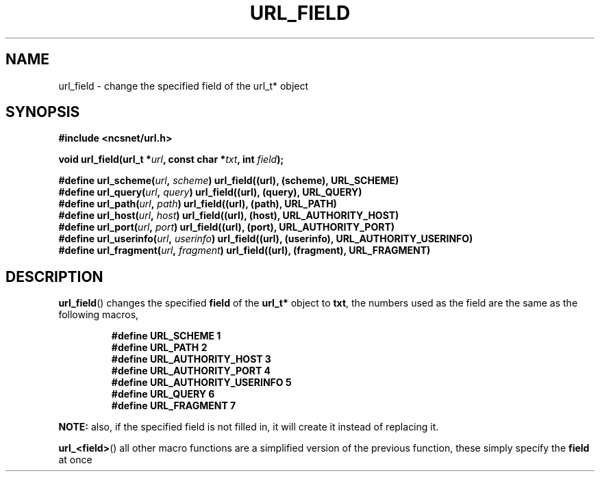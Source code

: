 .\" Copyright (c) 2024, oldteam. All rights reserved.
.\"
.\" Redistribution and use in source and binary forms, with or without
.\" modification, are permitted provided that the following conditions are met:
.\"
.\" 1. Redistributions of source code must retain the above copyright notice, this
.\"    list of conditions and the following disclaimer.
.\" 2. Redistributions in binary form must reproduce the above copyright notice,
.\"    this list of conditions and the following disclaimer in the documentation
.\"    and/or other materials provided with the distribution.
.\"
.\" THIS SOFTWARE IS PROVIDED BY THE COPYRIGHT HOLDERS AND CONTRIBUTORS "AS IS" AND
.\" ANY EXPRESS OR IMPLIED WARRANTIES, INCLUDING, BUT NOT LIMITED TO, THE IMPLIED
.\" WARRANTIES OF MERCHANTABILITY AND FITNESS FOR A PARTICULAR PURPOSE ARE
.\" DISCLAIMED. IN NO EVENT SHALL THE COPYRIGHT OWNER OR CONTRIBUTORS BE LIABLE FOR
.\" ANY DIRECT, INDIRECT, INCIDENTAL, SPECIAL, EXEMPLARY, OR CONSEQUENTIAL DAMAGES
.\" (INCLUDING, BUT NOT LIMITED TO, PROCUREMENT OF SUBSTITUTE GOODS OR SERVICES;
.\" LOSS OF USE, DATA, OR PROFITS; OR BUSINESS INTERRUPTION) HOWEVER CAUSED AND
.\" ON ANY THEORY OF LIABILITY, WHETHER IN CONTRACT, STRICT LIABILITY, OR TORT
.\" (INCLUDING NEGLIGENCE OR OTHERWISE) ARISING IN ANY WAY OUT OF THE USE OF THIS
.\" SOFTWARE, EVEN IF ADVISED OF THE POSSIBILITY OF SUCH DAMAGE.
.\"
.TH URL_FIELD 3 "13 June 2024"
.SH NAME
url_field \- change the specified field of the url_t* object
.SH SYNOPSIS
.nf
.B #include <ncsnet/url.h>
.PP
\fBvoid    url_field(url_t *\fP\fIurl\fP\fB, const char *\fP\fItxt\fP\fB, int \fP\fIfield\fP\fB);\fP
.PP
\fB#define url_scheme(\fP\fIurl\fP\fB, \fP\fIscheme\fP\fB)\fP \fBurl_field((url), (scheme), URL_SCHEME)\fP
\fB#define url_query(\fP\fIurl\fP\fB, \fP\fIquery\fP\fB)\fP \fBurl_field((url), (query), URL_QUERY)\fP
\fB#define url_path(\fP\fIurl\fP\fB, \fP\fIpath\fP\fB)\fP \fBurl_field((url), (path), URL_PATH)\fP
\fB#define url_host(\fP\fIurl\fP\fB, \fP\fIhost\fP\fB)\fP \fBurl_field((url), (host), URL_AUTHORITY_HOST)\fP
\fB#define url_port(\fP\fIurl\fP\fB, \fP\fIport\fP\fB)\fP \fBurl_field((url), (port), URL_AUTHORITY_PORT)\fP
\fB#define url_userinfo(\fP\fIurl\fP\fB, \fP\fIuserinfo\fP\fB)\fP \fBurl_field((url), (userinfo), URL_AUTHORITY_USERINFO)\fP
\fB#define url_fragment(\fP\fIurl\fP\fB, \fP\fIfragment\fP\fB)\fP \fBurl_field((url), (fragment), URL_FRAGMENT)\fP
.fi
.SH DESCRIPTION
.BR url_field ()
changes the specified
.B field
of the
.B url_t*
object to
.BR txt ,
the numbers used as the field are the same as the following macros,
.IP
.ft B
.nf
#define URL_SCHEME               1
#define URL_PATH                 2
#define URL_AUTHORITY_HOST       3
#define URL_AUTHORITY_PORT       4
#define URL_AUTHORITY_USERINFO   5
#define URL_QUERY                6
#define URL_FRAGMENT             7
.ft
.fi
.PP
.B NOTE:
also, if the specified field is not filled in, it will create it instead of replacing it.
.PP
.BR url_<field> ()
all other macro functions are a simplified version of the previous function,
these simply specify the
.B field
at once
